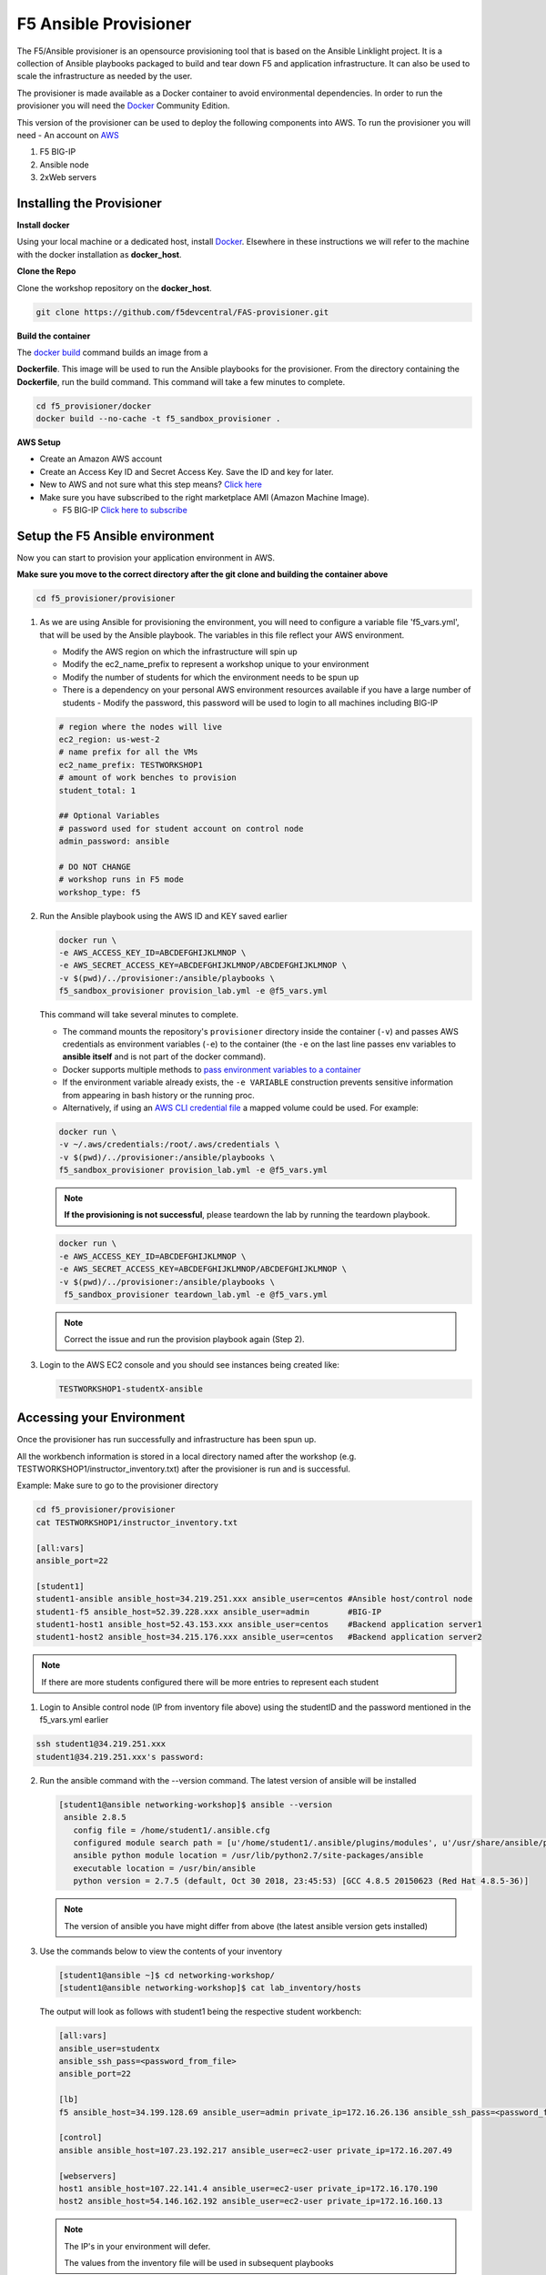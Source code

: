 F5 Ansible Provisioner
======================
The F5/Ansible provisioner is an opensource provisioning tool that is based on the Ansible Linklight project. It is a collection of Ansible playbooks packaged to build and tear down F5 and application infrastructure. It can also be used to scale the infrastructure as needed by the user. 

The provisioner is made available as a Docker container to avoid environmental dependencies. In order to run the provisioner you will need the `Docker <https://docs.docker.com/install>`_ Community Edition.

This version of the provisioner can be used to deploy the following components into AWS. To run the provisioner you will need - An account on `AWS <https://aws.amazon.com/>`__

1. F5 BIG-IP 
2. Ansible node
3. 2xWeb servers

.. image:: images/f5topology.png
   :width: 400

Installing the Provisioner
--------------------------

**Install docker**

Using your local machine or a dedicated host, install `Docker <https://docs.docker.com/install/>`_.
Elsewhere in these instructions we will refer to the machine with the docker installation as **docker_host**.

**Clone the Repo**

Clone the workshop repository on the **docker_host**.

.. code::

   git clone https://github.com/f5devcentral/FAS-provisioner.git

**Build the container**

The `docker build <https://docs.docker.com/engine/reference/commandline/build/>`_ command builds an image from a 

**Dockerfile**.
This image will be used to run the Ansible playbooks for the provisioner.
From the directory containing the **Dockerfile**, run the build command.
This command will take a few minutes to complete.

.. code::

   cd f5_provisioner/docker
   docker build --no-cache -t f5_sandbox_provisioner .
   
**AWS Setup**

- Create an Amazon AWS account
- Create an Access Key ID and Secret Access Key. Save the ID and key for later.
- New to AWS and not sure what this step means? `Click here <https://aws.amazon.com/premiumsupport/knowledge-center/create-access-key/>`__
- Make sure you have subscribed to the right marketplace AMI (Amazon Machine Image).
  
  - F5 BIG-IP `Click here to subscribe <https://aws.amazon.com/marketplace/pp/B079C44MFH/>`__

Setup the F5 Ansible environment
---------------------------------

Now you can start to provision your application environment in AWS.

**Make sure you move to the correct directory after the git clone and building the container above**

.. code::
   
   cd f5_provisioner/provisioner

1. As we are using Ansible for provisioning the environment, you will need to configure a variable file 'f5_vars.yml', that will be used by the Ansible playbook. The variables in this file reflect your AWS environment.

   - Modify the AWS region on which the infrastructure will spin up
   - Modify the ec2_name_prefix to represent a workshop unique to your environment
   - Modify the number of students for which the environment needs to be spun up
   - There is a dependency on your personal AWS environment resources available if you have a large number of students
     - Modify the password, this password will be used to login to all machines including BIG-IP	  

   .. code:: yaml

      # region where the nodes will live
      ec2_region: us-west-2
      # name prefix for all the VMs
      ec2_name_prefix: TESTWORKSHOP1
      # amount of work benches to provision
      student_total: 1

      ## Optional Variables
      # password used for student account on control node
      admin_password: ansible

      # DO NOT CHANGE
      # workshop runs in F5 mode
      workshop_type: f5

2. Run the Ansible playbook using the AWS ID and KEY saved earlier

   .. code:: 

      docker run \
      -e AWS_ACCESS_KEY_ID=ABCDEFGHIJKLMNOP \
      -e AWS_SECRET_ACCESS_KEY=ABCDEFGHIJKLMNOP/ABCDEFGHIJKLMNOP \
      -v $(pwd)/../provisioner:/ansible/playbooks \
      f5_sandbox_provisioner provision_lab.yml -e @f5_vars.yml

   This command will take several minutes to complete.

   - The command mounts the repository's ``provisioner`` directory inside the container (``-v``) and passes AWS credentials as environment    variables (``-e``) to the container (the ``-e`` on the last line passes env variables to **ansible itself** and is not part of the      docker command). 
   - Docker supports multiple methods to `pass environment variables to a container <https://docs.docker.com/engine/reference/commandline/run/#set-environment-variables--e---env---env-file>`_
   - If the environment variable already exists, the ``-e VARIABLE`` construction prevents sensitive information from appearing in bash history or the running proc.
   - Alternatively, if using an `AWS CLI credential file <https://docs.aws.amazon.com/cli/latest/userguide/cli-configure-files.html>`_ a mapped volume could be used. For example:

   .. code::
      
      docker run \
      -v ~/.aws/credentials:/root/.aws/credentials \
      -v $(pwd)/../provisioner:/ansible/playbooks \
      f5_sandbox_provisioner provision_lab.yml -e @f5_vars.yml

   .. note::

      **If the provisioning is not successful**, please teardown the lab by running the teardown playbook.

   .. code::

      docker run \
      -e AWS_ACCESS_KEY_ID=ABCDEFGHIJKLMNOP \
      -e AWS_SECRET_ACCESS_KEY=ABCDEFGHIJKLMNOP/ABCDEFGHIJKLMNOP \
      -v $(pwd)/../provisioner:/ansible/playbooks \
       f5_sandbox_provisioner teardown_lab.yml -e @f5_vars.yml

   .. note::

     Correct the issue and run the provision playbook again (Step 2).

3. Login to the AWS EC2 console and you should see instances being created like:

   .. code ::

      TESTWORKSHOP1-studentX-ansible

Accessing your Environment
---------------------------

Once the provisioner has run successfully and infrastructure has been spun up.

All the workbench information is stored in a local directory named after the workshop (e.g. TESTWORKSHOP1/instructor_inventory.txt) after the provisioner is run and is successful. 

Example: Make sure to go to the provisioner directory

.. code::

   cd f5_provisioner/provisioner
   cat TESTWORKSHOP1/instructor_inventory.txt
   
   [all:vars]
   ansible_port=22

   [student1]
   student1-ansible ansible_host=34.219.251.xxx ansible_user=centos #Ansible host/control node
   student1-f5 ansible_host=52.39.228.xxx ansible_user=admin        #BIG-IP
   student1-host1 ansible_host=52.43.153.xxx ansible_user=centos    #Backend application server1
   student1-host2 ansible_host=34.215.176.xxx ansible_user=centos   #Backend application server2

.. note::

   If there are more students configured there will be more entries to represent each student
   
1. Login to Ansible control node (IP from inventory file above) using the studentID and the password
   mentioned in the f5_vars.yml earlier

.. code::

   ssh student1@34.219.251.xxx
   student1@34.219.251.xxx's password:
   
2. Run the ansible command with the --version command. The latest version of ansible will be installed

   .. code::

      [student1@ansible networking-workshop]$ ansible --version
       ansible 2.8.5
         config file = /home/student1/.ansible.cfg
         configured module search path = [u'/home/student1/.ansible/plugins/modules', u'/usr/share/ansible/plugins/modules']
         ansible python module location = /usr/lib/python2.7/site-packages/ansible
         executable location = /usr/bin/ansible
         python version = 2.7.5 (default, Oct 30 2018, 23:45:53) [GCC 4.8.5 20150623 (Red Hat 4.8.5-36)]

   .. note::
    
      The version of ansible you have might differ from above (the latest ansible version gets installed)
	
3. Use the commands below to view the contents of your inventory

   .. code::

      [student1@ansible ~]$ cd networking-workshop/
      [student1@ansible networking-workshop]$ cat lab_inventory/hosts

   The output will look as follows with student1 being the respective student workbench:

   .. code::

      [all:vars]
      ansible_user=studentx
      ansible_ssh_pass=<password_from_file>
      ansible_port=22

      [lb]
      f5 ansible_host=34.199.128.69 ansible_user=admin private_ip=172.16.26.136 ansible_ssh_pass=<password_from_file>

      [control]
      ansible ansible_host=107.23.192.217 ansible_user=ec2-user private_ip=172.16.207.49

      [webservers]
      host1 ansible_host=107.22.141.4 ansible_user=ec2-user private_ip=172.16.170.190
      host2 ansible_host=54.146.162.192 ansible_user=ec2-user private_ip=172.16.160.13
	  
   .. note::
    
      The IP's in your environment will defer.
	  
      The values from the inventory file will be used in subsequent playbooks
	
4. Using your text editor of choice create a new file called bigip-facts.yml in the home directory ~/

   The BIG-IP input values are taken from the inventory file mentioned earlier

   .. code:: yaml

      ---
      - name: GRAB F5 FACTS
        hosts: f5
        connection: local
        gather_facts: no

        tasks:
        - name: Set a fact named 'provider' with BIG-IP login information
          set_fact:
           provider:
            server: "{{private_ip}}"
            user: "{{ansible_user}}"
            password: "{{ansible_ssh_pass}}"
            server_port: 8443
            validate_certs: no

        - name: COLLECT BIG-IP FACTS
          bigip_device_facts:
            provider: "{{provider}}"
            gather_subset:
             - system-info
          register: device_facts
         
        - name: DISPLAY COMPLETE BIG-IP SYSTEM INFORMATION
          debug:
            var: device_facts

        - name: DISPLAY ONLY THE MAC ADDRESS
          debug:
            var: device_facts['system_info']['base_mac_address']

        - name: DISPLAY ONLY THE VERSION
          debug:
            var: device_facts['system_info']['product_version']

5. Run the playbook - exit back into the command line of the control host and execute the following:

  .. code:: bash

     cd ~/
     [student1@ansible ~]$ ansible-playbook bigip-facts.yml

6. The output will look as follows. This playbook is grabbing information from the BIG-IP and displaying the relevant information.

.. code::

   [student1@ansible ~]$ ansible-playbook bigip-facts.yml

   PLAY [GRAB F5 FACTS] 
   ****************************************************************
   TASK [Set a fact named 'provider' with BIG-IP login information] 
   ****************************************************************
   ok: [f5]

   TASK [COLLECT BIG-IP FACTS] 
   ****************************************************************
   changed: [f5]

   TASK [DISPLAY COMPLETE BIG-IP SYSTEM INFORMATION] 
   ****************************************************************

   ok: [f5] =>
     device_facts:
       ansible_facts:
         discovered_interpreter_python: /usr/bin/python
       changed: true
       failed: false

       system_info:
         base_mac_address: 02:f1:92:e9:a2:38
         chassis_serial: 4eae2aec-f538-c80b-b48ce7466d8f
         hardware_information:
         - model: Intel(R) Xeon(R) CPU E5-2686 v4 @ 2.30GHz
           name: cpus
           type: base-board
           versions:
           - name: cpu stepping
             version: '1'
           - name: cpu sockets
             version: '1'
           - name: cpu MHz
             version: '2294.944'
           - name: cores
             version: 2  (physical:2)
           - name: cache size
             version: 46080 KB
         marketing_name: BIG-IP Virtual Edition
         package_edition: Point Release 7
         package_version: Build 0.0.1 - Tue May 15 15:26:30 PDT 2018
         platform: Z100
         product_build: 0.0.1
         product_build_date: Tue May 15 15:26:30 PDT 2018
         product_built: 180515152630
         product_changelist: 2557198
         product_code: BIG-IP
         product_jobid: 1012030
         product_version: 13.1.0.7
         time:
           day: 28
           hour: 18
           minute: 38
           month: 10
           second: 42
           year: 2019
         uptime: 8196900.0

   TASK [DISPLAY ONLY THE MAC ADDRESS] 
   ****************************************************************
   ok: [f5] =>
     device_facts['system_info']['base_mac_address']: 02:f1:92:e9:a2:38

   TASK [DISPLAY ONLY THE VERSION] 
   ****************************************************************
   ok: [f5] =>
     device_facts['system_info']['product_version']: 13.1.0.7

   PLAY RECAP 
   ****************************************************************
   f5                         : ok=4    changed=1    unreachable=0    failed=0
   
You have been successful in logging into the BIG-IP and grabbing/displaying facts. 
Your access to the BIG-IP is verified.

**Congratulations, your lab is up and running!**

In the next section(s) you can explore Ansible use cases and the 101 lab that can be run on the environment you just built.
